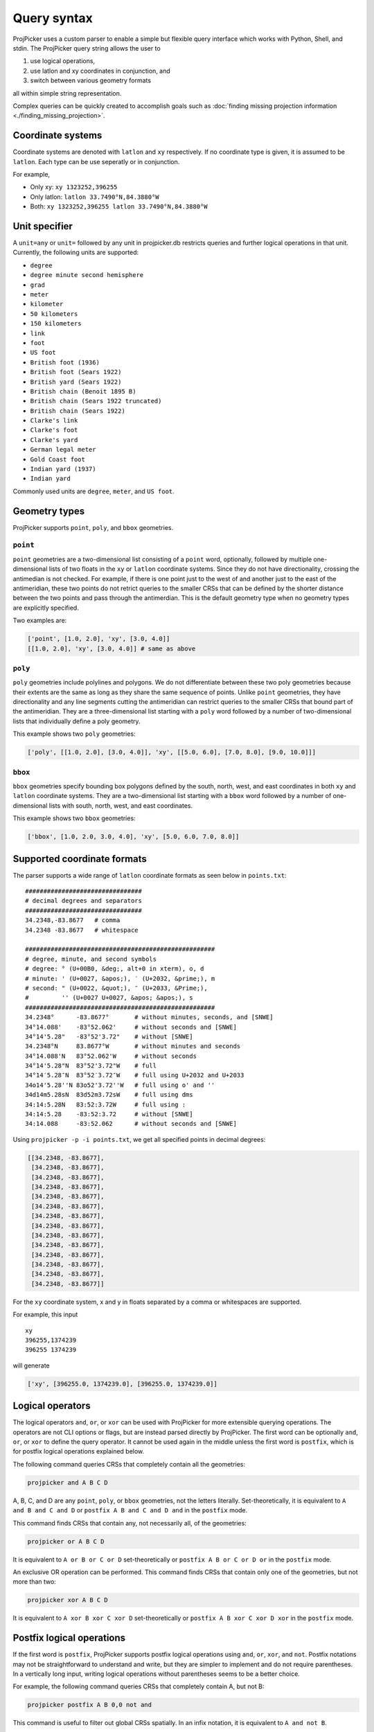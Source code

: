 Query syntax
=============

ProjPicker uses a custom parser to enable a simple but flexible query interface which works with Python, Shell, and stdin.
The ProjPicker query string allows the user to

1. use logical operations,
2. use latlon and xy coordinates in conjunction, and
3. switch between various geometry formats

all within simple string representation.

Complex queries can be quickly created to accomplish goals such as :doc:`finding missing projection information <./finding_missing_projection>`.

Coordinate systems
------------------

Coordinate systems are denoted with ``latlon`` and ``xy`` respectively.
If no coordinate type is given, it is assumed to be ``latlon``.
Each type can be use seperatly or in conjunction.

For example,

- Only xy: ``xy 1323252,396255``
- Only latlon: ``latlon 33.7490°N,84.3880°W``
- Both: ``xy 1323252,396255 latlon 33.7490°N,84.3880°W``

Unit specifier
--------------

A ``unit=any`` or ``unit=`` followed by any unit in projpicker.db restricts queries and further logical operations in that unit.
Currently, the following units are supported:

- ``degree``
- ``degree minute second hemisphere``
- ``grad``
- ``meter``
- ``kilometer``
- ``50 kilometers``
- ``150 kilometers``
- ``link``
- ``foot``
- ``US foot``
- ``British foot (1936)``
- ``British foot (Sears 1922)``
- ``British yard (Sears 1922)``
- ``British chain (Benoit 1895 B)``
- ``British chain (Sears 1922 truncated)``
- ``British chain (Sears 1922)``
- ``Clarke's link``
- ``Clarke's foot``
- ``Clarke's yard``
- ``German legal meter``
- ``Gold Coast foot``
- ``Indian yard (1937)``
- ``Indian yard``

Commonly used units are ``degree``, ``meter``, and ``US foot``.

Geometry types
--------------

ProjPicker supports ``point``, ``poly``, and ``bbox`` geometries.

``point``
^^^^^^^^^

``point`` geometries are a two-dimensional list consisting of a ``point`` word, optionally, followed by multiple one-dimensional lists of two floats in the ``xy`` or ``latlon`` coordinate systems.
Since they do not have directionality, crossing the antimedian is not checked.
For example, if there is one point just to the west of and another just to the east of the antimeridian, these two points do not retrict queries to the smaller CRSs that can be defined by the shorter distance between the two points and pass through the antimerdian.
This is the default geometry type when no geometry types are explicitly specified.

Two examples are:

.. code-block:: python

    ['point', [1.0, 2.0], 'xy', [3.0, 4.0]]
    [[1.0, 2.0], 'xy', [3.0, 4.0]] # same as above

``poly``
^^^^^^^^

``poly`` geometries include polylines and polygons.
We do not differentiate between these two poly geometries because their extents are the same as long as they share the same sequence of points.
Unlike ``point`` geometries, they have directionality and any line segments cutting the antimeridian can restrict queries to the smaller CRSs that bound part of the antimeridian.
They are a three-dimensional list starting with a ``poly`` word followed by a number of two-dimensional lists that individually define a poly geometry.

This example shows two ``poly`` geometries:

.. code-block:: python

    ['poly', [[1.0, 2.0], [3.0, 4.0]], 'xy', [[5.0, 6.0], [7.0, 8.0], [9.0, 10.0]]]

``bbox``
^^^^^^^^

``bbox`` geometries specify bounding box polygons defined by the south, north, west, and east coordinates in both ``xy`` and ``latlon`` coordinate systems.
They are a two-dimensional list starting with a ``bbox`` word followed by a number of one-dimensional lists with south, north, west, and east coordinates.

This example shows two ``bbox`` geometries:

.. code-block:: python

    ['bbox', [1.0, 2.0, 3.0, 4.0], 'xy', [5.0, 6.0, 7.0, 8.0]]

Supported coordinate formats
----------------------------

The parser supports a wide range of ``latlon`` coordinate formats as seen below in ``points.txt``:

::

    ################################
    # decimal degrees and separators
    ################################
    34.2348,-83.8677   # comma
    34.2348 -83.8677   # whitespace

    ####################################################
    # degree, minute, and second symbols
    # degree: ° (U+00B0, &deg;, alt+0 in xterm), o, d
    # minute: ' (U+0027, &apos;), ′ (U+2032, &prime;), m
    # second: " (U+0022, &quot;), ″ (U+2033, &Prime;),
    #         '' (U+0027 U+0027, &apos; &apos;), s
    ####################################################
    34.2348°      -83.8677°       # without minutes, seconds, and [SNWE]
    34°14.088'    -83°52.062'     # without seconds and [SNWE]
    34°14'5.28"   -83°52'3.72"    # without [SNWE]
    34.2348°N     83.8677°W       # without minutes and seconds
    34°14.088'N   83°52.062'W     # without seconds
    34°14'5.28"N  83°52'3.72"W    # full
    34°14′5.28″N  83°52′3.72″W    # full using U+2032 and U+2033
    34o14'5.28''N 83o52'3.72''W   # full using o' and ''
    34d14m5.28sN  83d52m3.72sW    # full using dms
    34:14:5.28N   83:52:3.72W     # full using :
    34:14:5.28    -83:52:3.72     # without [SNWE]
    34:14.088     -83:52.062      # without seconds and [SNWE]

Using ``projpicker -p -i points.txt``, we get all specified points in decimal degrees:

.. code-block:: python

    [[34.2348, -83.8677],
     [34.2348, -83.8677],
     [34.2348, -83.8677],
     [34.2348, -83.8677],
     [34.2348, -83.8677],
     [34.2348, -83.8677],
     [34.2348, -83.8677],
     [34.2348, -83.8677],
     [34.2348, -83.8677],
     [34.2348, -83.8677],
     [34.2348, -83.8677],
     [34.2348, -83.8677],
     [34.2348, -83.8677],
     [34.2348, -83.8677]]

For the ``xy`` coordinate system, x and y in floats separated by a comma or whitespaces are supported.

For example, this input

::

    xy
    396255,1374239
    396255 1374239

will generate

.. code-block:: python

    ['xy', [396255.0, 1374239.0], [396255.0, 1374239.0]]

Logical operators
-----------------

The logical operators ``and``, ``or``, or ``xor`` can be used with ProjPicker for more extensible querying operations.
The operators are not CLI options or flags, but are instead parsed directly by ProjPicker.
The first word can be optionally ``and``, ``or``, or ``xor`` to define the query operator.
It cannot be used again in the middle unless the first word is ``postfix``, which is for postfix logical operations explained below.

The following command queries CRSs that completely contain all the geometries:

.. code-block:: shell

    projpicker and A B C D

A, B, C, and D are any ``point``, ``poly``, or ``bbox`` geometries, not the letters literally.
Set-theoretically, it is equivalent to ``A and B and C and D`` or ``postfix A B and C and D and`` in the ``postfix`` mode.

This command finds CRSs that contain any, not necessarily all, of the geometries:

.. code-block:: shell

    projpicker or A B C D

It is equivalent to ``A or B or C or D`` set-theoretically or ``postfix A B or C or D or`` in the ``postfix`` mode.

An exclusive OR operation can be performed.
This command finds CRSs that contain only one of the geometries, but not more than two:

.. code-block:: shell

    projpicker xor A B C D

It is equivalent to ``A xor B xor C xor D`` set-theoretically or ``postfix A B xor C xor D xor`` in the ``postfix`` mode.

Postfix logical operations
--------------------------

If the first word is ``postfix``, ProjPicker supports postfix logical operations using ``and``, ``or``, ``xor``, and ``not``.
Postfix notations may not be straightforward to understand and write, but they are simpler to implement and do not require parentheses.
In a vertically long input, writing logical operations without parentheses seems to be a better choice.

For example, the following command queries CRSs that completely contain A, but not B:

.. code-block:: shell

    projpicker postfix A B 0,0 not and

This command is useful to filter out global CRSs spatially.
In an infix notation, it is equivalent to ``A and not B``.

Let's take another example.
This command finds CRSs that contain A or B, but not C.
It's equivalent to ``(A or B) and not C`` in an infix notation.

.. code-block:: shell

    projpicker postfix A B or C not and

What about both A and B, or C, but not all?
These CRSs would contain both A and B, but not C; or they would contain C, but neither A nor B.
That is ``(A and B) xor C`` in an infix notation.

.. code-block:: shell

    projpicker postfix A B and C xor

Special geometries for logical operations
-----------------------------------------

A ``none`` geometry returns no CRSs.
This special geometry is useful to clear results in the middle of a postfix query.
This command returns CRSs that only contain X:

.. code-block:: shell

    projpicker postfix A B or C not and none and X or

An ``all`` geometry returns all CRSs in a specified unit.
The following command performs an all-but operation and returns CRSs not in degree that contain A:

.. code-block:: shell

    projpicker postfix A unit=degree all unit=any not and

Note that ``unit=any not`` is used instead of ``not`` to filter out degree CRSs from any-unit CRSs, not from the same degree CRSs.
``unit=degree all not`` would yield ``none`` because in the same degree universe, the NOT of all is none.
